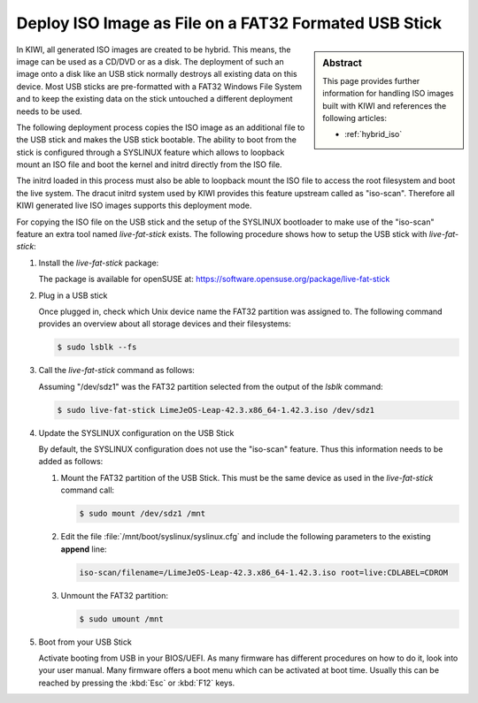 .. _iso_as_file_to_usb_stick:

Deploy ISO Image as File on a FAT32 Formated USB Stick
======================================================

.. sidebar:: Abstract

   This page provides further information for handling
   ISO images built with KIWI and references the following
   articles:

   * :ref:`hybrid_iso`

In KIWI, all generated ISO images are created to be hybrid. This means,
the image can be used as a CD/DVD or as a disk. The deployment of such
an image onto a disk like an USB stick normally destroys all existing
data on this device. Most USB sticks are pre-formatted with a FAT32
Windows File System and to keep the existing data on the stick untouched
a different deployment needs to be used.

The following deployment process copies the ISO image as an
additional file to the USB stick and makes the USB stick bootable.
The ability to boot from the stick is configured through a SYSLINUX
feature which allows to loopback mount an ISO file and boot the
kernel and initrd directly from the ISO file.

The initrd loaded in this process must also be able to loopback
mount the ISO file to access the root filesystem and boot the
live system. The dracut initrd system used by KIWI provides this
feature upstream called as "iso-scan". Therefore all KIWI generated
live ISO images supports this deployment mode.

For copying the ISO file on the USB stick and the setup of the
SYSLINUX bootloader to make use of the "iso-scan" feature an extra tool
named `live-fat-stick` exists. The following procedure shows how
to setup the USB stick with `live-fat-stick`:

1. Install the `live-fat-stick` package:

   The package is available for openSUSE at:
   https://software.opensuse.org/package/live-fat-stick

2. Plug in a USB stick

   Once plugged in, check which Unix device name the FAT32 partition
   was assigned to. The following command provides an overview about all
   storage devices and their filesystems:

   .. code:: bash

      $ sudo lsblk --fs

3. Call the `live-fat-stick` command as follows:

   Assuming "/dev/sdz1" was the FAT32 partition selected from the
   output of the `lsblk` command:

   .. code:: bash

      $ sudo live-fat-stick LimeJeOS-Leap-42.3.x86_64-1.42.3.iso /dev/sdz1

4. Update the SYSLINUX configuration on the USB Stick

   By default, the SYSLINUX configuration does not use the "iso-scan"
   feature. Thus this information needs to be added as follows:

   1. Mount the FAT32 partition of the USB Stick. This must be the
      same device as used in the `live-fat-stick` command call:

      .. code:: bash

          $ sudo mount /dev/sdz1 /mnt

   #. Edit the file :file:`/mnt/boot/syslinux/syslinux.cfg` and include the
      following parameters to the existing **append** line:

      .. code:: bash

          iso-scan/filename=/LimeJeOS-Leap-42.3.x86_64-1.42.3.iso root=live:CDLABEL=CDROM

   #. Unmount the FAT32 partition:

      .. code:: bash

          $ sudo umount /mnt

5. Boot from your USB Stick

   Activate booting from USB in your BIOS/UEFI. As many firmware has different
   procedures on how to do it, look into your user manual.
   Many firmware offers a boot menu which can be activated at boot time.
   Usually this can be reached by pressing the :kbd:`Esc` or :kbd:`F12` keys.
